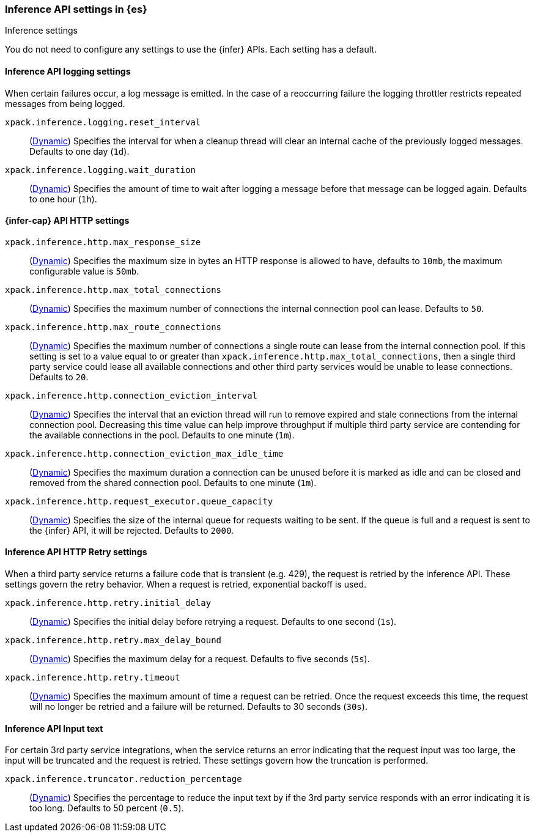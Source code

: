
[role="xpack"]
[[inference-settings]]
=== Inference API settings in {es}
++++
<titleabbrev>Inference settings</titleabbrev>
++++

[[inference-settings-description]]
// tag::inference-settings-description-tag[]
You do not need to configure any settings to use the {infer} APIs. Each setting has a default.
// end::inference-settings-description-tag[]

[discrete]
[[xpack-inference-logging]]
// tag::inference-logging[]
==== Inference API logging settings

When certain failures occur, a log message is emitted. In the case of a
reoccurring failure the logging throttler restricts repeated messages from being logged.

`xpack.inference.logging.reset_interval`::
(<<cluster-update-settings,Dynamic>>) Specifies the interval for when a cleanup thread will clear an internal
cache of the previously logged messages. Defaults to one day (`1d`).

`xpack.inference.logging.wait_duration`::
(<<cluster-update-settings,Dynamic>>) Specifies the amount of time to wait after logging a message before that
message can be logged again. Defaults to one hour (`1h`).
// end::inference-logging[]

[[xpack-inference-http-settings]]
// tag::inference-http-settings[]
==== {infer-cap} API HTTP settings

`xpack.inference.http.max_response_size`::
(<<cluster-update-settings,Dynamic>>) Specifies the maximum size in bytes an HTTP response is allowed to have,
defaults to `10mb`, the maximum configurable value is `50mb`.

`xpack.inference.http.max_total_connections`::
(<<cluster-update-settings,Dynamic>>) Specifies the maximum number of connections the internal connection pool can
lease. Defaults to `50`.

`xpack.inference.http.max_route_connections`::
(<<cluster-update-settings,Dynamic>>) Specifies the maximum number of connections a single route can lease from
the internal connection pool. If this setting is set to a value equal to or greater than
`xpack.inference.http.max_total_connections`, then a single third party service could lease all available
connections and other third party services would be unable to lease connections. Defaults to `20`.

`xpack.inference.http.connection_eviction_interval`::
(<<cluster-update-settings,Dynamic>>) Specifies the interval that an eviction thread will run to remove expired and
stale connections from the internal connection pool. Decreasing this time value can help improve throughput if
multiple third party service are contending for the available connections in the pool. Defaults to one minute (`1m`).

`xpack.inference.http.connection_eviction_max_idle_time`::
(<<cluster-update-settings,Dynamic>>) Specifies the maximum duration a connection can be unused before it is marked as
idle and can be closed and removed from the shared connection pool. Defaults to one minute (`1m`).

`xpack.inference.http.request_executor.queue_capacity`::
(<<cluster-update-settings,Dynamic>>) Specifies the size of the internal queue for requests waiting to be sent. If
the queue is full and a request is sent to the {infer} API, it will be rejected. Defaults to `2000`.

[[xpack-inference-http-retry-settings]]
==== Inference API HTTP Retry settings

When a third party service returns a failure code that is transient (e.g. 429), the request is retried by the inference
API. These settings govern the retry behavior. When a request is retried, exponential backoff is used.

`xpack.inference.http.retry.initial_delay`::
(<<cluster-update-settings,Dynamic>>) Specifies the initial delay before retrying a request. Defaults to one second
(`1s`).

`xpack.inference.http.retry.max_delay_bound`::
(<<cluster-update-settings,Dynamic>>) Specifies the maximum delay for a request. Defaults to five seconds (`5s`).

`xpack.inference.http.retry.timeout`::
(<<cluster-update-settings,Dynamic>>) Specifies the maximum amount of time a request can be retried.
Once the request exceeds this time, the request will no longer be retried and a failure will be returned.
Defaults to 30 seconds (`30s`).
// end::inference-logging[]

[[xpack-inference-input-text]]
// tag::inference-input-text[]
==== Inference API Input text

For certain 3rd party service integrations, when the service returns an error indicating that the request
input was too large, the input will be truncated and the request is retried. These settings govern
how the truncation is performed.

`xpack.inference.truncator.reduction_percentage`::
(<<cluster-update-settings,Dynamic>>) Specifies the percentage to reduce the input text by if the 3rd party service
responds with an error indicating it is too long. Defaults to 50 percent (`0.5`).
// end::inference-input-text[]
